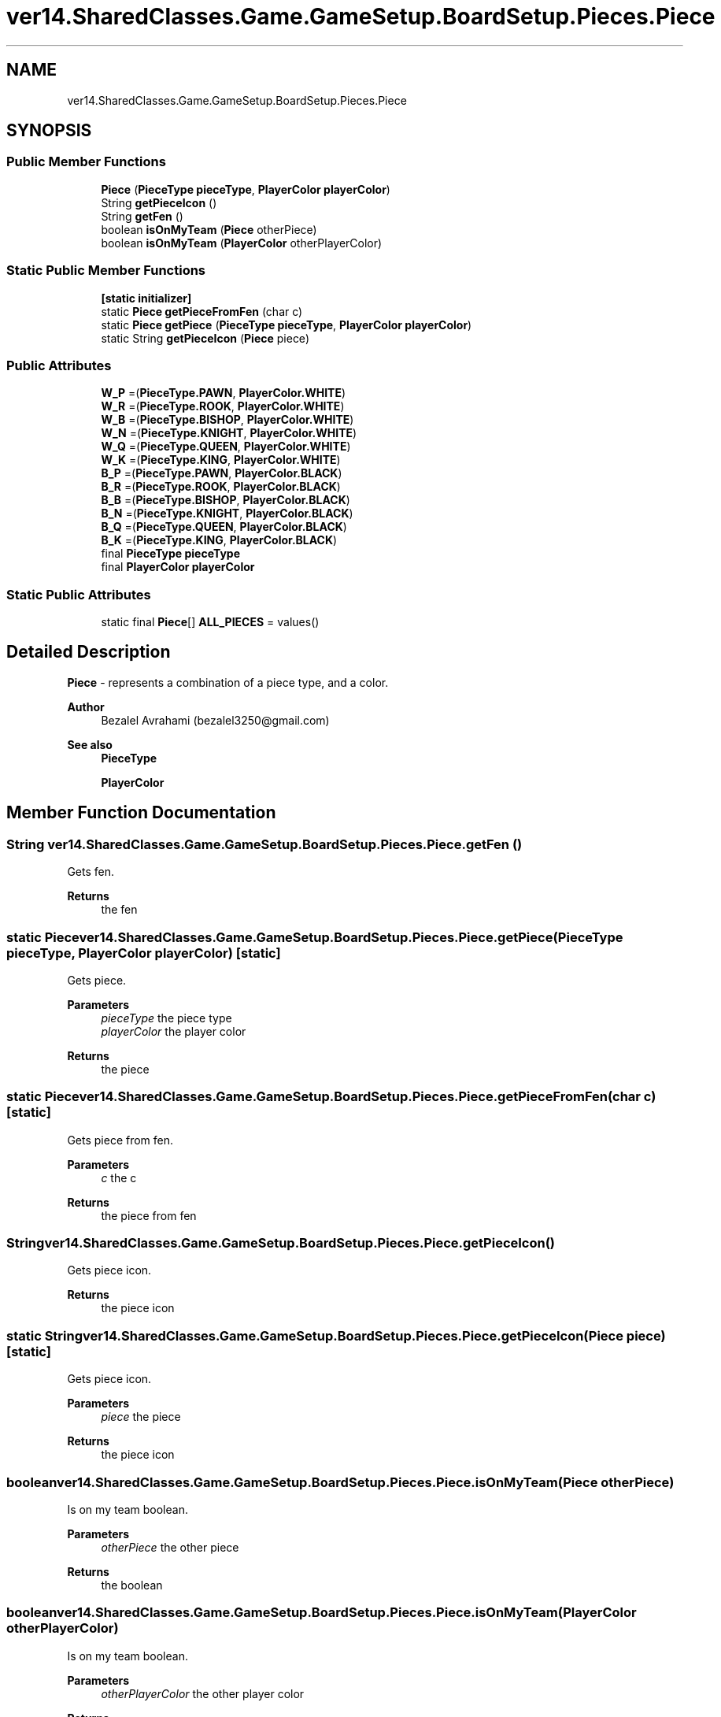 .TH "ver14.SharedClasses.Game.GameSetup.BoardSetup.Pieces.Piece" 3 "Sun Apr 24 2022" "My Project" \" -*- nroff -*-
.ad l
.nh
.SH NAME
ver14.SharedClasses.Game.GameSetup.BoardSetup.Pieces.Piece
.SH SYNOPSIS
.br
.PP
.SS "Public Member Functions"

.in +1c
.ti -1c
.RI "\fBPiece\fP (\fBPieceType\fP \fBpieceType\fP, \fBPlayerColor\fP \fBplayerColor\fP)"
.br
.ti -1c
.RI "String \fBgetPieceIcon\fP ()"
.br
.ti -1c
.RI "String \fBgetFen\fP ()"
.br
.ti -1c
.RI "boolean \fBisOnMyTeam\fP (\fBPiece\fP otherPiece)"
.br
.ti -1c
.RI "boolean \fBisOnMyTeam\fP (\fBPlayerColor\fP otherPlayerColor)"
.br
.in -1c
.SS "Static Public Member Functions"

.in +1c
.ti -1c
.RI "\fB[static initializer]\fP"
.br
.ti -1c
.RI "static \fBPiece\fP \fBgetPieceFromFen\fP (char c)"
.br
.ti -1c
.RI "static \fBPiece\fP \fBgetPiece\fP (\fBPieceType\fP \fBpieceType\fP, \fBPlayerColor\fP \fBplayerColor\fP)"
.br
.ti -1c
.RI "static String \fBgetPieceIcon\fP (\fBPiece\fP piece)"
.br
.in -1c
.SS "Public Attributes"

.in +1c
.ti -1c
.RI "\fBW_P\fP =(\fBPieceType\&.PAWN\fP, \fBPlayerColor\&.WHITE\fP)"
.br
.ti -1c
.RI "\fBW_R\fP =(\fBPieceType\&.ROOK\fP, \fBPlayerColor\&.WHITE\fP)"
.br
.ti -1c
.RI "\fBW_B\fP =(\fBPieceType\&.BISHOP\fP, \fBPlayerColor\&.WHITE\fP)"
.br
.ti -1c
.RI "\fBW_N\fP =(\fBPieceType\&.KNIGHT\fP, \fBPlayerColor\&.WHITE\fP)"
.br
.ti -1c
.RI "\fBW_Q\fP =(\fBPieceType\&.QUEEN\fP, \fBPlayerColor\&.WHITE\fP)"
.br
.ti -1c
.RI "\fBW_K\fP =(\fBPieceType\&.KING\fP, \fBPlayerColor\&.WHITE\fP)"
.br
.ti -1c
.RI "\fBB_P\fP =(\fBPieceType\&.PAWN\fP, \fBPlayerColor\&.BLACK\fP)"
.br
.ti -1c
.RI "\fBB_R\fP =(\fBPieceType\&.ROOK\fP, \fBPlayerColor\&.BLACK\fP)"
.br
.ti -1c
.RI "\fBB_B\fP =(\fBPieceType\&.BISHOP\fP, \fBPlayerColor\&.BLACK\fP)"
.br
.ti -1c
.RI "\fBB_N\fP =(\fBPieceType\&.KNIGHT\fP, \fBPlayerColor\&.BLACK\fP)"
.br
.ti -1c
.RI "\fBB_Q\fP =(\fBPieceType\&.QUEEN\fP, \fBPlayerColor\&.BLACK\fP)"
.br
.ti -1c
.RI "\fBB_K\fP =(\fBPieceType\&.KING\fP, \fBPlayerColor\&.BLACK\fP)"
.br
.ti -1c
.RI "final \fBPieceType\fP \fBpieceType\fP"
.br
.ti -1c
.RI "final \fBPlayerColor\fP \fBplayerColor\fP"
.br
.in -1c
.SS "Static Public Attributes"

.in +1c
.ti -1c
.RI "static final \fBPiece\fP[] \fBALL_PIECES\fP = values()"
.br
.in -1c
.SH "Detailed Description"
.PP 
\fBPiece\fP - represents a combination of a piece type, and a color\&.
.PP
\fBAuthor\fP
.RS 4
Bezalel Avrahami (bezalel3250@gmail.com) 
.RE
.PP
\fBSee also\fP
.RS 4
\fBPieceType\fP 
.PP
\fBPlayerColor\fP 
.RE
.PP

.SH "Member Function Documentation"
.PP 
.SS "String ver14\&.SharedClasses\&.Game\&.GameSetup\&.BoardSetup\&.Pieces\&.Piece\&.getFen ()"
Gets fen\&.
.PP
\fBReturns\fP
.RS 4
the fen 
.RE
.PP

.SS "static \fBPiece\fP ver14\&.SharedClasses\&.Game\&.GameSetup\&.BoardSetup\&.Pieces\&.Piece\&.getPiece (\fBPieceType\fP pieceType, \fBPlayerColor\fP playerColor)\fC [static]\fP"
Gets piece\&.
.PP
\fBParameters\fP
.RS 4
\fIpieceType\fP the piece type 
.br
\fIplayerColor\fP the player color 
.RE
.PP
\fBReturns\fP
.RS 4
the piece 
.RE
.PP

.SS "static \fBPiece\fP ver14\&.SharedClasses\&.Game\&.GameSetup\&.BoardSetup\&.Pieces\&.Piece\&.getPieceFromFen (char c)\fC [static]\fP"
Gets piece from fen\&.
.PP
\fBParameters\fP
.RS 4
\fIc\fP the c 
.RE
.PP
\fBReturns\fP
.RS 4
the piece from fen 
.RE
.PP

.SS "String ver14\&.SharedClasses\&.Game\&.GameSetup\&.BoardSetup\&.Pieces\&.Piece\&.getPieceIcon ()"
Gets piece icon\&.
.PP
\fBReturns\fP
.RS 4
the piece icon 
.RE
.PP

.SS "static String ver14\&.SharedClasses\&.Game\&.GameSetup\&.BoardSetup\&.Pieces\&.Piece\&.getPieceIcon (\fBPiece\fP piece)\fC [static]\fP"
Gets piece icon\&.
.PP
\fBParameters\fP
.RS 4
\fIpiece\fP the piece 
.RE
.PP
\fBReturns\fP
.RS 4
the piece icon 
.RE
.PP

.SS "boolean ver14\&.SharedClasses\&.Game\&.GameSetup\&.BoardSetup\&.Pieces\&.Piece\&.isOnMyTeam (\fBPiece\fP otherPiece)"
Is on my team boolean\&.
.PP
\fBParameters\fP
.RS 4
\fIotherPiece\fP the other piece 
.RE
.PP
\fBReturns\fP
.RS 4
the boolean 
.RE
.PP

.SS "boolean ver14\&.SharedClasses\&.Game\&.GameSetup\&.BoardSetup\&.Pieces\&.Piece\&.isOnMyTeam (\fBPlayerColor\fP otherPlayerColor)"
Is on my team boolean\&.
.PP
\fBParameters\fP
.RS 4
\fIotherPlayerColor\fP the other player color 
.RE
.PP
\fBReturns\fP
.RS 4
the boolean 
.RE
.PP

.SH "Member Data Documentation"
.PP 
.SS " final \fBPiece\fP [] ver14\&.SharedClasses\&.Game\&.GameSetup\&.BoardSetup\&.Pieces\&.Piece\&.ALL_PIECES = values()\fC [static]\fP"
The constant ALL_PIECES\&. 
.SS "ver14\&.SharedClasses\&.Game\&.GameSetup\&.BoardSetup\&.Pieces\&.Piece\&.B_B =(\fBPieceType\&.BISHOP\fP, \fBPlayerColor\&.BLACK\fP)"
represents a Black Bishop\&. 
.SS "ver14\&.SharedClasses\&.Game\&.GameSetup\&.BoardSetup\&.Pieces\&.Piece\&.B_K =(\fBPieceType\&.KING\fP, \fBPlayerColor\&.BLACK\fP)"
represents a Black King\&. 
.SS "ver14\&.SharedClasses\&.Game\&.GameSetup\&.BoardSetup\&.Pieces\&.Piece\&.B_N =(\fBPieceType\&.KNIGHT\fP, \fBPlayerColor\&.BLACK\fP)"
represents a Black Knight\&. 
.SS "ver14\&.SharedClasses\&.Game\&.GameSetup\&.BoardSetup\&.Pieces\&.Piece\&.B_P =(\fBPieceType\&.PAWN\fP, \fBPlayerColor\&.BLACK\fP)"
represents a Black p piece\&. 
.SS "ver14\&.SharedClasses\&.Game\&.GameSetup\&.BoardSetup\&.Pieces\&.Piece\&.B_Q =(\fBPieceType\&.QUEEN\fP, \fBPlayerColor\&.BLACK\fP)"
represents a Black Queen\&. 
.SS "ver14\&.SharedClasses\&.Game\&.GameSetup\&.BoardSetup\&.Pieces\&.Piece\&.B_R =(\fBPieceType\&.ROOK\fP, \fBPlayerColor\&.BLACK\fP)"
represents a Black Rook\&. 
.SS "final \fBPieceType\fP ver14\&.SharedClasses\&.Game\&.GameSetup\&.BoardSetup\&.Pieces\&.Piece\&.pieceType"
The \fBPiece\fP type\&. 
.SS "final \fBPlayerColor\fP ver14\&.SharedClasses\&.Game\&.GameSetup\&.BoardSetup\&.Pieces\&.Piece\&.playerColor"
The Player color\&. 
.SS "ver14\&.SharedClasses\&.Game\&.GameSetup\&.BoardSetup\&.Pieces\&.Piece\&.W_B =(\fBPieceType\&.BISHOP\fP, \fBPlayerColor\&.WHITE\fP)"
represents a White Bishop\&. 
.SS "ver14\&.SharedClasses\&.Game\&.GameSetup\&.BoardSetup\&.Pieces\&.Piece\&.W_K =(\fBPieceType\&.KING\fP, \fBPlayerColor\&.WHITE\fP)"
represents a White King\&. 
.SS "ver14\&.SharedClasses\&.Game\&.GameSetup\&.BoardSetup\&.Pieces\&.Piece\&.W_N =(\fBPieceType\&.KNIGHT\fP, \fBPlayerColor\&.WHITE\fP)"
represents a White Knight\&. 
.SS "ver14\&.SharedClasses\&.Game\&.GameSetup\&.BoardSetup\&.Pieces\&.Piece\&.W_P =(\fBPieceType\&.PAWN\fP, \fBPlayerColor\&.WHITE\fP)"
represents a White p piece\&. 
.SS "ver14\&.SharedClasses\&.Game\&.GameSetup\&.BoardSetup\&.Pieces\&.Piece\&.W_Q =(\fBPieceType\&.QUEEN\fP, \fBPlayerColor\&.WHITE\fP)"
represents a White Queen\&. 
.SS "ver14\&.SharedClasses\&.Game\&.GameSetup\&.BoardSetup\&.Pieces\&.Piece\&.W_R =(\fBPieceType\&.ROOK\fP, \fBPlayerColor\&.WHITE\fP)"
represents a White Rook\&. 

.SH "Author"
.PP 
Generated automatically by Doxygen for My Project from the source code\&.
